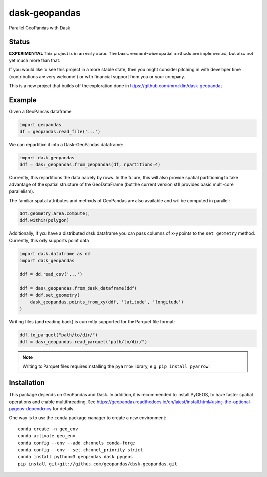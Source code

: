 dask-geopandas
==============

Parallel GeoPandas with Dask

Status
------

**EXPERIMENTAL** This project is in an early state. The basic element-wise
spatial methods are implemented, but also not yet much more than that.

If you would like to see this project in a more stable state, then you might
consider pitching in with developer time (contributions are very welcome!)
or with financial support from you or your company.

This is a new project that builds off the exploration done in
https://github.com/mrocklin/dask-geopandas

Example
-------

Given a GeoPandas dataframe

.. code-block:: python

   import geopandas
   df = geopandas.read_file('...')

We can repartition it into a Dask-GeoPandas dataframe:

.. code-block:: python

   import dask_geopandas
   ddf = dask_geopandas.from_geopandas(df, npartitions=4)

Currently, this repartitions the data naively by rows. In the future, this will
also provide spatial partitioning to take advantage of the spatial structure of
the GeoDataFrame (but the current version still provides basic multi-core
parallelism).

The familiar spatial attributes and methods of GeoPandas are also available
and will be computed in parallel:

.. code-block:: python

   ddf.geometry.area.compute()
   ddf.within(polygon)


Additionally, if you have a distributed dask.dataframe you can pass columns of
x-y points to the ``set_geometry`` method. Currently, this only supports point
data.

.. code-block:: python

   import dask.dataframe as dd
   import dask_geopandas

   ddf = dd.read_csv('...')

   ddf = dask_geopandas.from_dask_dataframe(ddf)
   ddf = ddf.set_geometry(
       dask_geopandas.points_from_xy(ddf, 'latitude', 'longitude')
   )

Writing files (and reading back) is currently supported for the Parquet file
format:

.. code-block:: python

   ddf.to_parquet("path/to/dir/")
   ddf = dask_geopandas.read_parquet("path/to/dir/")

.. note::

   Writing to Parquet files requires installing the ``pyarrow`` library, e.g. ``pip install pyarrow``.


Installation
------------

This package depends on GeoPandas and Dask. In addition, it is recommended to
install PyGEOS, to have faster spatial operations and enable multithreading. See
https://geopandas.readthedocs.io/en/latest/install.html#using-the-optional-pygeos-dependency
for details.

One way is to use the ``conda`` package manager to create a new environment:

::

    conda create -n geo_env
    conda activate geo_env
    conda config --env --add channels conda-forge
    conda config --env --set channel_priority strict
    conda install python=3 geopandas dask pygeos
    pip install git+git://github.com/geopandas/dask-geopandas.git
